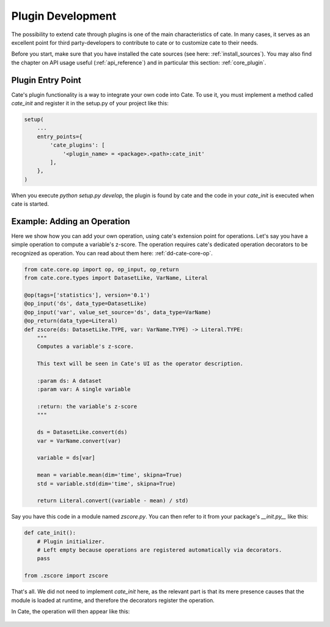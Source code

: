 ==================
Plugin Development
==================

The possibility to extend cate through plugins is one of the main characteristics
of cate.
In many cases, it serves as an excellent point for third party-developers to
contribute to cate or to customize cate to their needs.

Before you start, make sure that you have installed the cate sources
(see here: :ref:`install_sources`).
You may also find the chapter on API usage useful (:ref:`api_reference`)
and in particular this section: :ref:`core_plugin`.

Plugin Entry Point
==================

Cate's plugin functionality is a way to integrate your own code into Cate.
To use it, you must implement a method called `cate_init` and register it in the
setup.py of your project like this:

.. code-block:: python

    setup(
        ...
        entry_points={
            'cate_plugins': [
                '<plugin_name> = <package>.<path>:cate_init'
            ],
        },
    )


When you execute `python setup.py develop`, the plugin is found by cate and the
code in your `cate_init` is executed when cate is started.

Example: Adding an Operation
============================

Here we show how you can add your own operation, using cate's extension point for
operations.
Let's say you have a simple operation to compute a variable's z-score.
The operation requires cate's dedicated operation decorators to be recognized
as operation.
You can read about them here: :ref:`dd-cate-core-op`.

.. code-block:: python

    from cate.core.op import op, op_input, op_return
    from cate.core.types import DatasetLike, VarName, Literal

    @op(tags=['statistics'], version='0.1')
    @op_input('ds', data_type=DatasetLike)
    @op_input('var', value_set_source='ds', data_type=VarName)
    @op_return(data_type=Literal)
    def zscore(ds: DatasetLike.TYPE, var: VarName.TYPE) -> Literal.TYPE:
        """
        Computes a variable's z-score.

        This text will be seen in Cate's UI as the operator description.

        :param ds: A dataset
        :param var: A single variable

        :return: the variable's z-score
        """

        ds = DatasetLike.convert(ds)
        var = VarName.convert(var)

        variable = ds[var]

        mean = variable.mean(dim='time', skipna=True)
        std = variable.std(dim='time', skipna=True)

        return Literal.convert((variable - mean) / std)

Say you have this code in a module named `zscore.py`.
You can then refer to it from your package's `__init.py__` like this:

.. code-block:: python

    def cate_init():
        # Plugin initializer.
        # Left empty because operations are registered automatically via decorators.
        pass

    from .zscore import zscore

That's all.
We did not need to implement `cate_init` here, as the relevant part is that
its mere presence causes that the module is loaded at runtime, and therefore
the decorators register the operation.

In Cate, the operation will then appear like this:

.. figure:: ../_static/figures/dev_guide/zscore.png
   :width: 1024px
   :align: center
